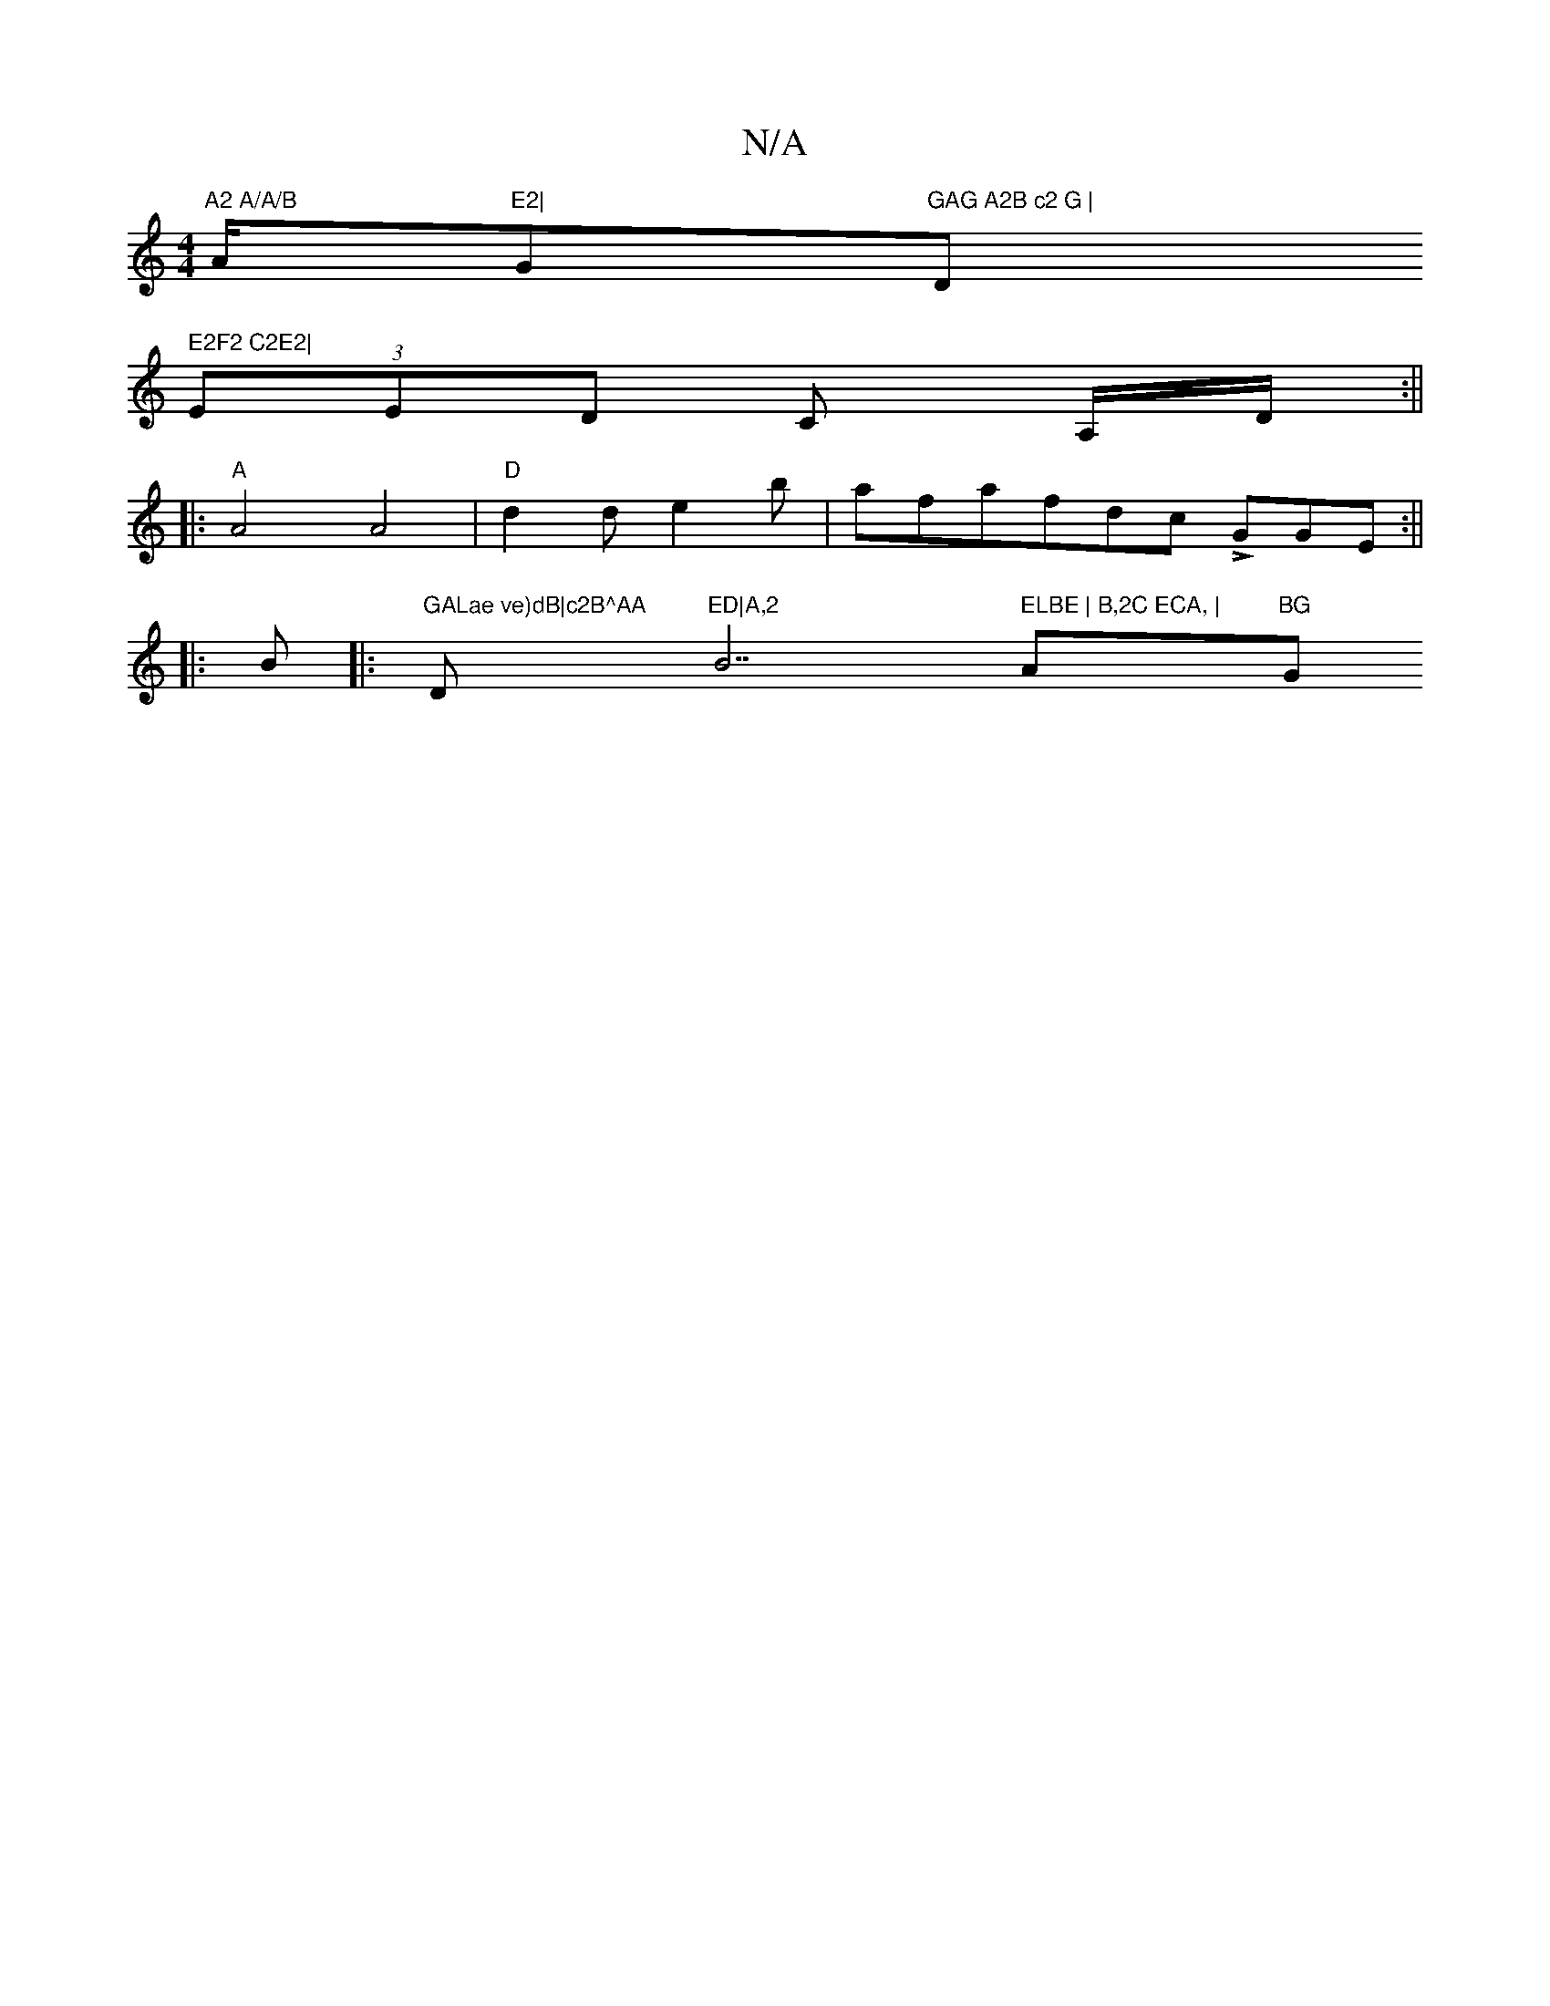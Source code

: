 X:1
T:N/A
M:4/4
R:N/A
K:Cmajor
"A2 A/A/B "A/2"E2|"G"GAG A2B c2 G |"Dm" E2F2 C2E2|
(3EED C A,/D/ :||
|:"A"A4A4|"D"d2de2b|afafdc LGGE:||
|:B |:"GALae ve)dB|c2B^AA"D"ED|A,2 "B7" ELBE | B,2C ECA, | "Am"BG"G" (3EFG | .A.F DFD | FABc d2B